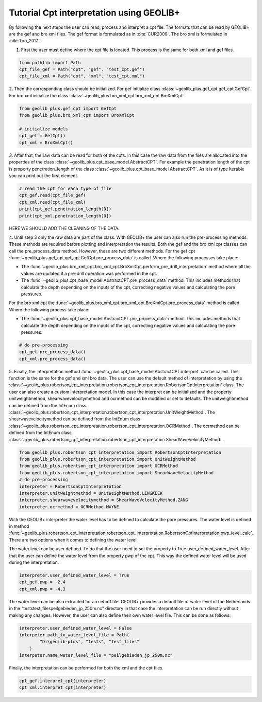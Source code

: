 .. tutorialcpt:

Tutorial Cpt interpretation using GEOLIB+
=========================================

By following the next steps the user can read, process and interpret a cpt file. The formats that can be read by GEOLIB+ are the gef and bro xml files.
The gef format is formulated as in :cite:`CUR2006`. The bro xml  is formulated in :cite:`bro_2017`.

1. First the user must define where the cpt file is located. This process is the same for both xml and gef files.

.. code-block:: python

    from pathlib import Path
    cpt_file_gef = Path("cpt", "gef", "test_cpt.gef")
    cpt_file_xml = Path("cpt", "xml", "test_cpt.xml")    

2. Then the corresponding class should be initialized. For gef initialize class :class:`~geolib_plus.gef_cpt.gef_cpt.GefCpt`. 
For bro xml initialize the class :class:`~geolib_plus.bro_xml_cpt.bro_xml_cpt.BroXmlCpt`.

.. code-block:: python

    from geolib_plus.gef_cpt import GefCpt
    from geolib_plus.bro_xml_cpt import BroXmlCpt

    # initialize models
    cpt_gef = GefCpt()
    cpt_xml = BroXmlCpt()

3. After that, the raw data can be read for both of the cpts. 
In this case the raw data from the files are allocated into the properties of the class :class:`~geolib_plus.cpt_base_model.AbstractCPT`.
For example the penetration length of the cpt is property penetration_length of the  class :class:`~geolib_plus.cpt_base_model.AbstractCPT`.
As it is of type Iterable you can print out the first element.

.. code-block:: python

    # read the cpt for each type of file
    cpt_gef.read(cpt_file_gef)
    cpt_xml.read(cpt_file_xml)
    print(cpt_gef.penetration_length[0])
    print(cpt_xml.penetration_length[0])

HERE WE SHOULD ADD THE CLEANING OF THE DATA.

4. Until step 3 only the raw data are part of the class. With GEOLIB+ the user can also run the pre-processing methods. These methods are required before plotting and 
interpretation the results. Both the gef and the bro xml cpt classes can call the pre_process_data method. However, these are two different methods.
For the gef cpt :func:`~geolib_plus.gef_cpt.gef_cpt.GefCpt.pre_process_data` is called. Where the following processes take place:

*  The :func:`~geolib_plus.bro_xml_cpt.bro_xml_cpt.BroXmlCpt.perform_pre_drill_interpretation` method where all the values are updated if a pre-drill operation was performed in the cpt.
*  The :func:`~geolib_plus.cpt_base_model.AbstractCPT.pre_process_data` method. This includes methods that calculate the depth depending on the inputs of the cpt, correcting negative values and calculating the pore pressures.

For the bro xml cpt the :func:`~geolib_plus.bro_xml_cpt.bro_xml_cpt.BroXmlCpt.pre_process_data` method is called. Where the following process take place:

*  The :func:`~geolib_plus.cpt_base_model.AbstractCPT.pre_process_data` method. This includes methods that calculate the depth depending on the inputs of the cpt, correcting negative values and calculating the pore pressures.

.. code-block:: python

    # do pre-processing
    cpt_gef.pre_process_data()
    cpt_xml.pre_process_data()
    
5. Finally, the interpretation method  :func:`~geolib_plus.cpt_base_model.AbstractCPT.interpret` can be called. This function is the same for the gef and xml bro data.
The user can use the default method of interpretation by using the :class:`~geolib_plus.robertson_cpt_interpretation.robertson_cpt_interpretation.RobertsonCptInterpretation` class. The user can also 
create a custom interpretation model.
In this case the interpret can be initialized and the property unitweightmethod, shearwavevelocitymethod and ocrmethod can be modified or set to defaults.
The unitweightmethod can be defined from the IntEnum class :class:`~geolib_plus.robertson_cpt_interpretation.robertson_cpt_interpretation.UnitWeightMethod`.
The shearwavevelocitymethod can be defined from the IntEnum class :class:`~geolib_plus.robertson_cpt_interpretation.robertson_cpt_interpretation.OCRMethod`.
The ocrmethod can be defined from the IntEnum class :class:`~geolib_plus.robertson_cpt_interpretation.robertson_cpt_interpretation.ShearWaveVelocityMethod`.

.. code-block:: python

    from geolib_plus.robertson_cpt_interpretation import RobertsonCptInterpretation
    from geolib_plus.robertson_cpt_interpretation import UnitWeightMethod
    from geolib_plus.robertson_cpt_interpretation import OCRMethod
    from geolib_plus.robertson_cpt_interpretation import ShearWaveVelocityMethod
    # do pre-processing
    interpreter = RobertsonCptInterpretation
    interpreter.unitweightmethod = UnitWeightMethod.LENGKEEK
    interpreter.shearwavevelocitymethod = ShearWaveVelocityMethod.ZANG
    interpreter.ocrmethod = OCRMethod.MAYNE    

With the GEOLIB+ interpreter the water level has to be defined to calculate the pore pressures. The water level is defined in method :func:`~geolib_plus.robertson_cpt_interpretation.robertson_cpt_interpretation.RobertsonCptInterpretation.pwp_level_calc`.
There are two options when it comes to defining the water level.

The water level can be user defined. To do that the user need to set the property to True user_defined_water_level. 
After that the user can define the water level from the property pwp of the cpt.
This way the defined water level will be used during the interpretation.

.. code-block:: python

    interpreter.user_defined_water_level = True
    cpt_gef.pwp = -2.4
    cpt_xml.pwp = -4.3

The water level can be also extracted for an netcdf file. GEOLIB+ provides a default file of water level of the Netherlands in 
the "tests\test_files\peilgebieden_jp_250m.nc" directory in that case the interpretation can be run directly without making any 
changes. However, the user can also define their own water level file. This can be done as follows:

.. code-block:: python

    interpreter.user_defined_water_level = False
    interpeter.path_to_water_level_file = Path(
            "D:\geolib-plus", "tests", "test_files"
        )
    interpeter.name_water_level_file = "peilgebieden_jp_250m.nc"

Finally, the interpretation can be performed for both the xml and the cpt files.

.. code-block:: python
  
    cpt_gef.interpret_cpt(interpreter)
    cpt_xml.interpret_cpt(interpreter)